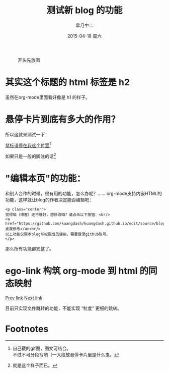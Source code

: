 #+TITLE:       测试新 blog 的功能
#+AUTHOR:      皐月中二
#+EMAIL:       kuangdash@163.com
#+DATE:        2015-04-18 周六
#+URI:         /blog/%y/%m/%d/测试新blog的功能
#+KEYWORDS:    test, org-page
#+TAGS:        test, org-page
#+LANGUAGE:    zh-CN
#+OPTIONS:     H:4 num:nil toc:t \n:nil ::t |:t ^:nil -:nil f:t *:t <:t
#+DESCRIPTION: 测试新功能

#+CAPTION: 开头先放图
#+ATTR_HTML: :class center
[[./org_imgs/spiral.svg]]

* 其实这个标题的 html 标签是 h2
虽然在org-mode里面看好像是 h1 的样子。

* 悬停卡片到底有多大的作用？
所以这就来测试一下：

_鼠标请停在我这个位置_[fn:1]

如果只是一般的脚注的话[fn:2]

* "编辑本页"的功能：
和别人合作的时候，很有用的功能，怎么办呢？……
org-mode支持内嵌HTML的功能，这样就让blog的作者决定能否编辑吧：

: <p class="center">
: 觉得咱（博客）还不够好，想修改咱？请点击以下按钮：<br/>
: <a href="https://github.com/kuangdash/kuangdash.github.io/edit/source/blog/test_page.org">点我修改</a><br/>
: 以上功能仅限本blog写权限成员使用，需要登录github账号。
: </p>

那么所有功能都完整了。

* ego-link 构筑 org-mode 到 html 的同态映射
[[ego-link:org_page.org][Prev link]]     [[ego-link:d:/ZballInstall/EZWinSoft/msys64/mingw64/home/github/kuangdash.github.io/blog/verse.org][Next link]]

目前只实现文件跳转的功能，不能实现 “粒度” 更细的跳转。

* Footnotes

[fn:1] [[./org_imgs/marisa_kuang.gif]] 自己截的gif图，图文可结合。\\
不过不可分段写哟（一大段放悬停卡片里是什么鬼。

[fn:2] 就是这个样子而已。

